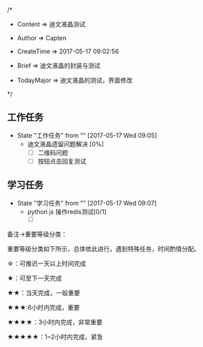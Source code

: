 
/*

 * Content      => 迪文液晶测试
   
 * Author       => Capten

 * CreateTime   => 2017-05-17 09:02:56

 * Brief        => 迪文液晶的封装与测试
                   
 * TodayMajor   => 迪文液晶的测试，界面修改
   
 */

** 工作任务 
   - State "工作任务"   from ""           [2017-05-17 Wed 09:05]
     - 迪文液晶遗留问题解决 [0%]
       - [ ] 二维码问题
       - [ ] 按钮点击回复测试
** 学习任务 
   - State "学习任务"   from ""           [2017-05-17 Wed 09:07]
     - python js 操作redis测试[0/1] 
       - [ ]

备注->重要等级分类：

重要等级分类如下所示，总体依此进行，遇到特殊任务，时间酌情分配。

☆：可推迟一天以上时间完成

★：可至下一天完成

★★：当天完成，一般重要

★★★:6小时内完成，重要

★★★★：3小时内完成，非常重要

★★★★★：1~2小时内完成，紧急

